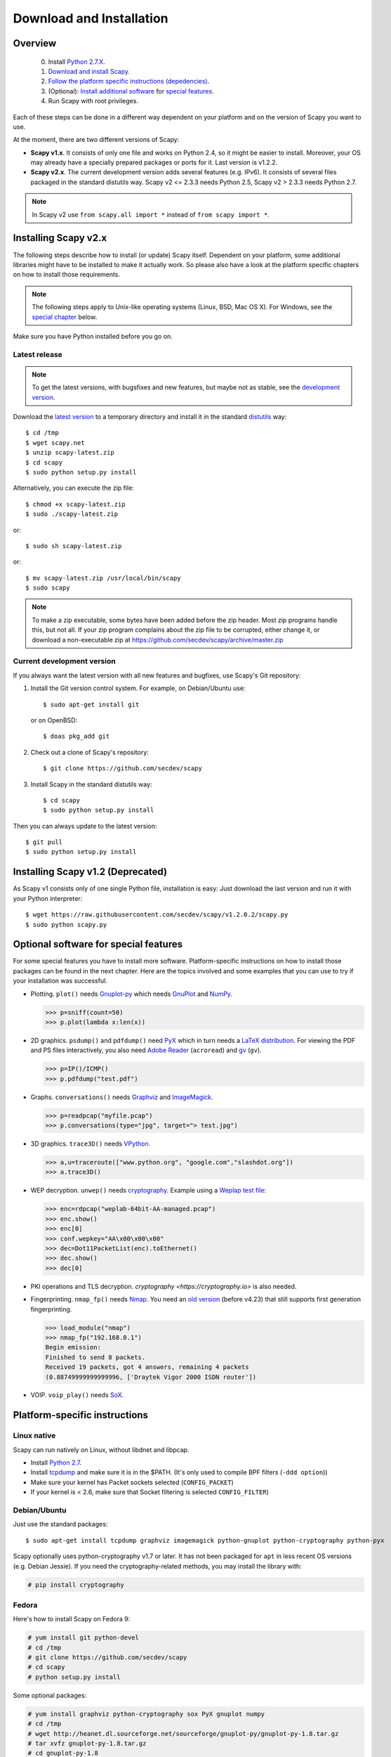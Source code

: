 .. highlight:: sh

*************************
Download and Installation
*************************

Overview
========

 0. Install `Python 2.7.X <https://www.python.org/downloads/>`_.
 1. `Download and install Scapy. <#installing-scapy-v2-x>`_
 2. `Follow the platform specific instructions (depedencies) <#platform-specific-instructions>`_.
 3. (Optional): `Install additional software <#optional-packages>`_ for `special features <#optional-software-for-special-features>`_.
 4. Run Scapy with root privileges.
 
Each of these steps can be done in a different way dependent on your platform and on the version of Scapy you want to use. 

At the moment, there are two different versions of Scapy:

* **Scapy v1.x**. It consists of only one file and works on Python 2.4, so it might be easier to install.
  Moreover, your OS may already have a specially prepared packages or ports for it. Last version is v1.2.2.
* **Scapy v2.x**. The current development version adds several features (e.g. IPv6). It consists of several
  files  packaged in the standard distutils way. Scapy v2 <= 2.3.3 needs Python 2.5, Scapy v2 > 2.3.3 needs
  Python 2.7.

.. note::

   In Scapy v2 use ``from scapy.all import *`` instead of ``from scapy import *``.


Installing Scapy v2.x
=====================

The following steps describe how to install (or update) Scapy itself.
Dependent on your platform, some additional libraries might have to be installed to make it actually work. 
So please also have a look at the platform specific chapters on how to install those requirements.

.. note::

   The following steps apply to Unix-like operating systems (Linux, BSD, Mac OS X). 
   For Windows, see the  `special chapter <#windows>`_ below.

Make sure you have Python installed before you go on.

Latest release
--------------

.. note::
   To get the latest versions, with bugsfixes and new features, but maybe not as stable, see the `development version <#current-development-version>`_.

Download the `latest version <http://scapy.net>`_ to a temporary directory and install it in the standard `distutils <http://docs.python.org/inst/inst.html>`_ way::

$ cd /tmp
$ wget scapy.net 
$ unzip scapy-latest.zip
$ cd scapy
$ sudo python setup.py install
 
Alternatively, you can execute the zip file::

$ chmod +x scapy-latest.zip
$ sudo ./scapy-latest.zip

or::

$ sudo sh scapy-latest.zip

or::

$ mv scapy-latest.zip /usr/local/bin/scapy
$ sudo scapy

.. note::

   To make a zip executable, some bytes have been added before the zip header.
   Most zip programs handle this, but not all. If your zip program complains
   about the zip file to be corrupted, either change it, or download a 
   non-executable zip at https://github.com/secdev/scapy/archive/master.zip

 
Current development version
----------------------------

.. index::
   single: Git, repository

If you always want the latest version with all new features and bugfixes, use Scapy's Git repository:

1. Install the Git version control system. For example, on Debian/Ubuntu use::

      $ sudo apt-get install git

   or on OpenBSD:: 
    
      $ doas pkg_add git

2. Check out a clone of Scapy's repository::
    
   $ git clone https://github.com/secdev/scapy
    
3. Install Scapy in the standard distutils way:: 
    
   $ cd scapy
   $ sudo python setup.py install
    
Then you can always update to the latest version::

   $ git pull
   $ sudo python setup.py install
 

Installing Scapy v1.2 (Deprecated)
==================================

As Scapy v1 consists only of one single Python file, installation is easy:
Just download the last version and run it with your Python interpreter::

 $ wget https://raw.githubusercontent.com/secdev/scapy/v1.2.0.2/scapy.py
 $ sudo python scapy.py

Optional software for special features
======================================

For some special features you have to install more software. 
Platform-specific instructions on how to install those packages can be found in the next chapter.
Here are the topics involved and some examples that you can use to try if your installation was successful.

.. index::
   single: plot()

* Plotting. ``plot()`` needs `Gnuplot-py <http://gnuplot-py.sourceforge.net/>`_ which needs `GnuPlot <http://www.gnuplot.info/>`_ and `NumPy <http://numpy.scipy.org/>`__.
 
  .. code-block:: python
   
     >>> p=sniff(count=50)
     >>> p.plot(lambda x:len(x))
 
* 2D graphics. ``psdump()`` and ``pdfdump()`` need `PyX <http://pyx.sourceforge.net/>`_ which in turn needs a `LaTeX distribution <http://www.tug.org/texlive/>`_. For viewing the PDF and PS files interactively, you also need `Adobe Reader <http://www.adobe.com/products/reader/>`_ (``acroread``) and `gv <http://wwwthep.physik.uni-mainz.de/~plass/gv/>`_ (``gv``). 
  
  .. code-block:: python
   
     >>> p=IP()/ICMP()
     >>> p.pdfdump("test.pdf") 
 
* Graphs. ``conversations()`` needs `Graphviz <http://www.graphviz.org/>`_ and `ImageMagick <http://www.imagemagick.org/>`_.
 
  .. code-block:: python

     >>> p=readpcap("myfile.pcap")
     >>> p.conversations(type="jpg", target="> test.jpg")
 
* 3D graphics. ``trace3D()`` needs `VPython <http://www.vpython.org/>`_.
 
  .. code-block:: python

     >>> a,u=traceroute(["www.python.org", "google.com","slashdot.org"])
     >>> a.trace3D()

.. index::
   single: WEP, unwep()

* WEP decryption. ``unwep()`` needs `cryptography <https://cryptography.io>`_. Example using a `Weplap test file <http://weplab.sourceforge.net/caps/weplab-64bit-AA-managed.pcap>`_:

  .. code-block:: python

     >>> enc=rdpcap("weplab-64bit-AA-managed.pcap")
     >>> enc.show()
     >>> enc[0]
     >>> conf.wepkey="AA\x00\x00\x00"
     >>> dec=Dot11PacketList(enc).toEthernet()
     >>> dec.show()
     >>> dec[0]
 
* PKI operations and TLS decryption. `cryptography <https://cryptography.io>` is also needed.

* Fingerprinting. ``nmap_fp()`` needs `Nmap <http://nmap.org>`_. You need an `old version <http://nmap.org/dist-old/>`_ (before v4.23) that still supports first generation fingerprinting.

  .. code-block:: python 
  
     >>> load_module("nmap")
     >>> nmap_fp("192.168.0.1")
     Begin emission:
     Finished to send 8 packets.
     Received 19 packets, got 4 answers, remaining 4 packets
     (0.88749999999999996, ['Draytek Vigor 2000 ISDN router'])

.. index::
   single: VOIP
 
* VOIP. ``voip_play()`` needs `SoX <http://sox.sourceforge.net/>`_.
 
Platform-specific instructions
==============================

Linux native
------------

Scapy can run natively on Linux, without libdnet and libpcap.

* Install `Python 2.7 <http://www.python.org>`_.
* Install `tcpdump <http://www.tcpdump.org>`_ and make sure it is in the $PATH. (It's only used to compile BPF filters (``-ddd option``))
* Make sure your kernel has Packet sockets selected (``CONFIG_PACKET``)
* If your kernel is < 2.6, make sure that Socket filtering is selected ``CONFIG_FILTER``) 

Debian/Ubuntu
-------------

Just use the standard packages::

$ sudo apt-get install tcpdump graphviz imagemagick python-gnuplot python-cryptography python-pyx

Scapy optionally uses python-cryptography v1.7 or later. It has not been packaged for ``apt`` in less recent OS versions (e.g. Debian Jessie). If you need the cryptography-related methods, you may install the library with:

.. code-block:: text

    # pip install cryptography

Fedora
------

Here's how to install Scapy on Fedora 9:

.. code-block:: text

    # yum install git python-devel
    # cd /tmp
    # git clone https://github.com/secdev/scapy
    # cd scapy
    # python setup.py install
    
Some optional packages:

.. code-block:: text

    # yum install graphviz python-cryptography sox PyX gnuplot numpy
    # cd /tmp
    # wget http://heanet.dl.sourceforge.net/sourceforge/gnuplot-py/gnuplot-py-1.8.tar.gz
    # tar xvfz gnuplot-py-1.8.tar.gz
    # cd gnuplot-py-1.8
    # python setup.py install


Mac OS X
--------

On Mac OS X, Scapy does not work natively. You need to install Python bindings
to use libdnet and libpcap. You can choose to install using either Homebrew or
MacPorts. They both work fine, yet Homebrew is used to run unit tests with
`Travis CI <https://travis-ci.org>`_. 


Install using Homebrew
^^^^^^^^^^^^^^^^^^^^^^

1. Update Homebrew::

   $ brew update

2. Install Python bindings::


   $ brew install --with-python libdnet
   $ brew install https://raw.githubusercontent.com/secdev/scapy/master/.travis/pylibpcap.rb
   $ sudo brew install --with-python libdnet
   $ sudo brew install https://raw.githubusercontent.com/secdev/scapy/master/.travis/pylibpcap.rb


Install using MacPorts
^^^^^^^^^^^^^^^^^^^^^^

1. Update MacPorts::

   $ sudo port -d selfupdate

2. Install Python bindings::

   $ sudo port install py-libdnet py-pylibpcap


OpenBSD
-------

Here's how to install Scapy on OpenBSD 5.9+

.. code-block:: text

 $ doas pkg_add py-libpcap py-libdnet git
 $ cd /tmp
 $ git clone http://github.com/secdev/scapy
 $ cd scapy
 $ doas python2.7 setup.py install


Optional packages (OpenBSD only)
^^^^^^^^^^^^^^^^^^^^^^^^^^^^^^^^

py-cryptography

.. code-block:: text

 # pkg_add py-cryptography

gnuplot and its Python binding: 

.. code-block:: text

 # pkg_add gnuplot py-gnuplot

Graphviz (large download, will install several GNOME libraries)

.. code-block:: text

 # pkg_add graphviz

   
ImageMagick (takes long to compile)

.. code-block:: text

 # cd /tmp
 # ftp ftp://ftp.openbsd.org/pub/OpenBSD/4.3/ports.tar.gz 
 # cd /usr
 # tar xvfz /tmp/ports.tar.gz 
 # cd /usr/ports/graphics/ImageMagick/
 # make install

PyX (very large download, will install texlive etc.)

.. code-block:: text

 # pkg_add py-pyx

/etc/ethertypes

.. code-block:: text

 # wget http://git.netfilter.org/ebtables/plain/ethertypes -O /etc/ethertypes

python-bz2 (for UTscapy)

.. code-block:: text

 # pkg_add python-bz2    

.. _windows_installation:

Windows
-------

.. sectionauthor:: Dirk Loss <mail at dirk-loss.de>

Scapy is primarily being developed for Unix-like systems and works best on those platforms. But the latest version of Scapy supports Windows out-of-the-box. So you can use nearly all of Scapy's features on your Windows machine as well.

.. note::
   If you update from Scapy-win v1.2.0.2 to Scapy v2 remember to use ``from scapy.all import *`` instead of ``from scapy import *``.

.. image:: graphics/scapy-win-screenshot1.png
   :scale: 80
   :align: center

You need the following software packages in order to install Scapy on Windows:

  * `Python <http://www.python.org>`_: `python-2.7.12.msi <https://www.python.org/ftp/python/2.7.12/python-2.7.12.msi>`_. After installation, add the Python installation directory and its \Scripts subdirectory to your PATH. Depending on your Python version, the defaults would be ``C:\Python27`` and ``C:\Python27\Scripts`` respectively.
  * `WinPcap <http://www.winpcap.org/>`_: `WinPcap_4_1_3.exe <https://www.winpcap.org/install/bin/WinPcap_4_1_3.exe>`_. You might want to choose "[x] Automatically start the WinPcap driver at boot time", so that non-privileged users can sniff, especially under Vista and Windows 7. If you want to use the ethernet vendor database to resolve MAC addresses or use the ``wireshark()`` command, download `Wireshark <http://www.wireshark.org/>`_ which already includes WinPcap. 
  * `pyreadline <https://pypi.python.org/pypi/pyreadline>`_: `pyreadline-2.1.win-amd64.exe <https://pypi.python.org/packages/8b/13/bed49b87af0b4f345b4e54897b5ab6a4b848e4dd300ec4195a0016b8650c/pyreadline-2.1.win-amd64.exe>`_ (64bits) or `pyreadline-2.1.win32.exe <https://pypi.python.org/packages/bc/ca/316035ec616c08979bbed47fb25b843415cf2d118a2f95f55173334300a6/pyreadline-2.1.win32.exe>`_ (32bits)  
  * `Scapy <http://www.secdev.org/projects/scapy/>`_: `latest development version <https://github.com/secdev/scapy/archive/master.zip>`_ from the `Git repository <https://github.com/secdev/scapy>`_. Unzip the archive, open a command prompt in that directory and run "python setup.py install". 

Just download the files and run the setup program. Choosing the default installation options should be safe.

For your convenience direct links are given to the version that is supported (Python 2.7). If these links do not work or if you are using a different Python version (which will surely not work), just visit the homepage of the respective package and look for a Windows binary. As a last resort, search the web for the filename.

After all packages are installed, open a command prompt (cmd.exe) and run Scapy by typing ``scapy``. If you have set the PATH correctly, this will find a little batch file in your ``C:\Python27\Scripts`` directory and instruct the Python interpreter to load Scapy.

If really nothing seems to work, consider skipping the Windows version and using Scapy from a Linux Live CD -- either in a virtual machine on your Windows host or by booting from CDROM: An older version of Scapy is already included in grml and BackTrack for example. While using the Live CD you can easily upgrade to the latest Scapy version by typing ``cd /tmp && wget scapy.net``.

Optional packages
^^^^^^^^^^^^^^^^^

.. note::
   If you are using OpenBSD, follow `this <#optional-packages-openbsd-only>`__ instead

1. (Recommanded) Auto install: Using pip
^^^^^^^^^^^^^^^^^^^^^^^^^^^^^^^^^^^^^^^^

 Plotting (``plot``): 

  * GnuPlot and Gnuplot-py need a manual install.
  * Install Numpy:
  
    .. code-block:: text

        # pip install numpy 
 
 2D Graphics (``psdump``, ``pdfdump``):
 
  * MikTeX need a manual install.
  * Install pyx:
 
    .. code-block:: text

        # pip install pyx
        
 Graphs (conversations):
 
  * Install graphviz:

    .. code-block:: text
     
        # pip install graphviz
        
 3D Graphics (trace3d):
 
  * Install VPython:
  
    .. code-block:: text
     
        # pip install vpython
        
 WEP decryption:
 
  * Install cryptography:
    
    .. code-block:: text
     
        # pip install cryptography
       
 Fingerprinting:
 
 * Nmap and Queso need to be installed manualy.
 
2. (Advanced) Manual install
^^^^^^^^^^^^^^^^^^^^^^^^^^^^

 Plotting (``plot``)

 * `GnuPlot <http://www.gnuplot.info/>`_: `gp504-win64-mingw.exe <https://sourceforge.net/projects/gnuplot/files/gnuplot/5.0.4/gp504-win64-mingw.exe/download>`_ (64bits) or `gp504-win32-mingw.exe <https://sourceforge.net/projects/gnuplot/files/gnuplot/5.0.4/gp504-win32-mingw.exe/download>`_ (32bits).
 * `NumPy <http://www.numpy.org/>`_: `numpy-1.11.2.zip <https://sourceforge.net/projects/numpy/files/NumPy/1.11.2/numpy-1.11.2.zip/download>`_. Extract to temp dir, open command prompt, change to tempdir and type ``python setup.py install``. Gnuplot-py 1.8 needs NumPy.
 * `Gnuplot-py <http://gnuplot-py.sourceforge.net/>`_: `gnuplot-py-1.8.zip <http://downloads.sourceforge.net/project/gnuplot-py/Gnuplot-py/1.8/gnuplot-py-1.8.zip>`_. As numpy, use a tempdir.

 2D Graphics (``psdump``, ``pdfdump``)

 * `PyX <http://pyx.sourceforge.net/>`_: `PyX-0.14.1.tar.gz <https://pypi.python.org/packages/b4/a0/75d9d39bbd0bcd3aac7bf909b1c356188734a865552607a8c6bba3bf30bd/PyX-0.14.1.tar.gz>`_. Extract to temp dir, open command prompt, change to tempdir and type ``python setup.py install``
 * `MikTeX <http://miktex.org/>`_: `Basic MiKTeX 2.8 Installer <https://miktex.org/2.9/setup>`_. PyX needs a LaTeX installation. Choose an installation directory WITHOUT spaces (e.g. ``C:\MikTex2.8`` and check that the ``(INSTALLDIR)\miktex\bin`` subdirectory is added to your PATH.

 Graphs (conversations)

 * `Graphviz <http://www.graphviz.org/>`_: `graphviz-2.38.exe <http://www.graphviz.org/pub/graphviz/stable/windows/graphviz-2.38.msi>`_. Add ``(INSTALLDIR)\ATT\Graphviz\bin`` to your PATH.

 3D Graphics (trace3d)

 * `VPython <http://www.vpython.org/>`_: `VPython-Win-64-Py2.7-6.11.exe <http://sourceforge.net/projects/vpythonwx/files/6.11-release/VPython-Win-64-Py2.7-6.11.exe/download>`_ (64bits) or `VPython-Win-32-Py2.7-6.11.exe <http://sourceforge.net/projects/vpythonwx/files/6.11-release/VPython-Win-32-Py2.7-6.11.exe/download>`_ (32bits).

 WEP decryption

 * `cryptography <https://cryptography.io>`_: `HowTo <https://cryptography.io/en/latest/installation/#on-windows>`_

 Fingerprinting

  * `Nmap <http://nmap.org>`_. `nmap-4.20-setup.exe <http://download.insecure.org/nmap/dist-old/nmap-4.20-setup.exe>`_. If you use the default installation directory, Scapy should automatically find the fingerprints file.
  * Queso: `queso-980922.tar.gz <http://www.packetstormsecurity.org/UNIX/scanners/queso-980922.tar.gz>`_. Extract the tar.gz file (e.g. using `7-Zip <http://www.7-zip.org/>`_) and put ``queso.conf`` into your Scapy directory


Screenshot
^^^^^^^^^^

.. image:: graphics/scapy-win-screenshot2.png
   :scale: 80
   :align: center

Known bugs
^^^^^^^^^^

 * You may not be able to capture WLAN traffic on Windows. Reasons are explained on the Wireshark wiki and in the WinPcap FAQ. Try switching off promiscuous mode with ``conf.sniff_promisc=False``.
 * Packets sometimes cannot be sent to localhost (or local IP addresses on your own host).
 

Build the documentation offline
===============================
The Scapy project's documentation is written using reStructuredText (files \*.rst) and can be built using
the `Sphinx <http://www.sphinx-doc.org/>`_ python library. The official online version is available
on `readthedocs <http://scapy.readthedocs.io/>`_.

HTML version
------------
The instructions to build the HTML version are: ::

   (activate a virtualenv)
   pip install sphinx
   cd doc/scapy
   make html

Or on windows, simply run ``BuildDoc.bat``

You can now open the resulting HTML file ``_build/html/index.html`` in your favorite web browser.

To use the ReadTheDocs' template, you will have to install the corresponding theme with: ::

   pip install sphinx_rtd_theme

If installed, it will be automatically used, but you may disable it by setting ``auto_rtd`` to ``False`` in ``doc/scapy/conf.py``

UML diagram
-----------
Using ``pyreverse`` you can build an UML representation of the Scapy source code's object hierarchy. Here is an
example on how to build the inheritence graph for the Fields objects : ::

   (activate a virtualenv)
   pip install pylint
   cd scapy/
   pyreverse -o png -p fields scapy/fields.py

This will generate a ``classes_fields.png`` picture containing the inheritance hierarchy. Note that you can provide as many
modules or packages as you want, but the result will quickly get unreadable.

To see the dependencies between the DHCP layer and the ansmachine module, you can run: ::

   pyreverse -o png -p dhcp_ans scapy/ansmachine.py scapy/layers/dhcp.py scapy/packet.py

In this case, Pyreverse will also generate a ``packages_dhcp_ans.png`` showing the link between the different python modules provided.
